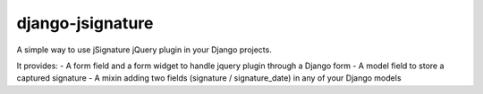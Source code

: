 ==================
django-jsignature
==================

A simple way to use jSignature jQuery plugin in your Django projects.

It provides:
- A form field and a form widget to handle jquery plugin through a Django form
- A model field to store a captured signature
- A mixin adding two fields (signature / signature_date) in any of your Django models

